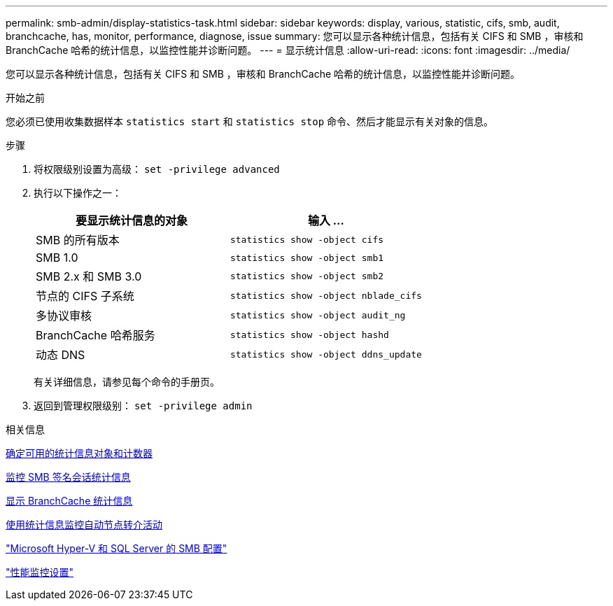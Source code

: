 ---
permalink: smb-admin/display-statistics-task.html 
sidebar: sidebar 
keywords: display, various, statistic, cifs, smb, audit, branchcache, has, monitor, performance, diagnose, issue 
summary: 您可以显示各种统计信息，包括有关 CIFS 和 SMB ，审核和 BranchCache 哈希的统计信息，以监控性能并诊断问题。 
---
= 显示统计信息
:allow-uri-read: 
:icons: font
:imagesdir: ../media/


[role="lead"]
您可以显示各种统计信息，包括有关 CIFS 和 SMB ，审核和 BranchCache 哈希的统计信息，以监控性能并诊断问题。

.开始之前
您必须已使用收集数据样本 `statistics start` 和 `statistics stop` 命令、然后才能显示有关对象的信息。

.步骤
. 将权限级别设置为高级： `set -privilege advanced`
. 执行以下操作之一：
+
|===
| 要显示统计信息的对象 | 输入 ... 


 a| 
SMB 的所有版本
 a| 
`statistics show -object cifs`



 a| 
SMB 1.0
 a| 
`statistics show -object smb1`



 a| 
SMB 2.x 和 SMB 3.0
 a| 
`statistics show -object smb2`



 a| 
节点的 CIFS 子系统
 a| 
`statistics show -object nblade_cifs`



 a| 
多协议审核
 a| 
`statistics show -object audit_ng`



 a| 
BranchCache 哈希服务
 a| 
`statistics show -object hashd`



 a| 
动态 DNS
 a| 
`statistics show -object ddns_update`

|===
+
有关详细信息，请参见每个命令的手册页。

. 返回到管理权限级别： `set -privilege admin`


.相关信息
xref:determine-statistics-objects-counters-available-task.adoc[确定可用的统计信息对象和计数器]

xref:monitor-signed-session-statistics-task.adoc[监控 SMB 签名会话统计信息]

xref:display-branchcache-statistics-task.adoc[显示 BranchCache 统计信息]

xref:statistics-monitor-automatic-node-referral-task.adoc[使用统计信息监控自动节点转介活动]

link:../smb-hyper-v-sql/index.html["Microsoft Hyper-V 和 SQL Server 的 SMB 配置"]

link:../performance-config/index.html["性能监控设置"]
